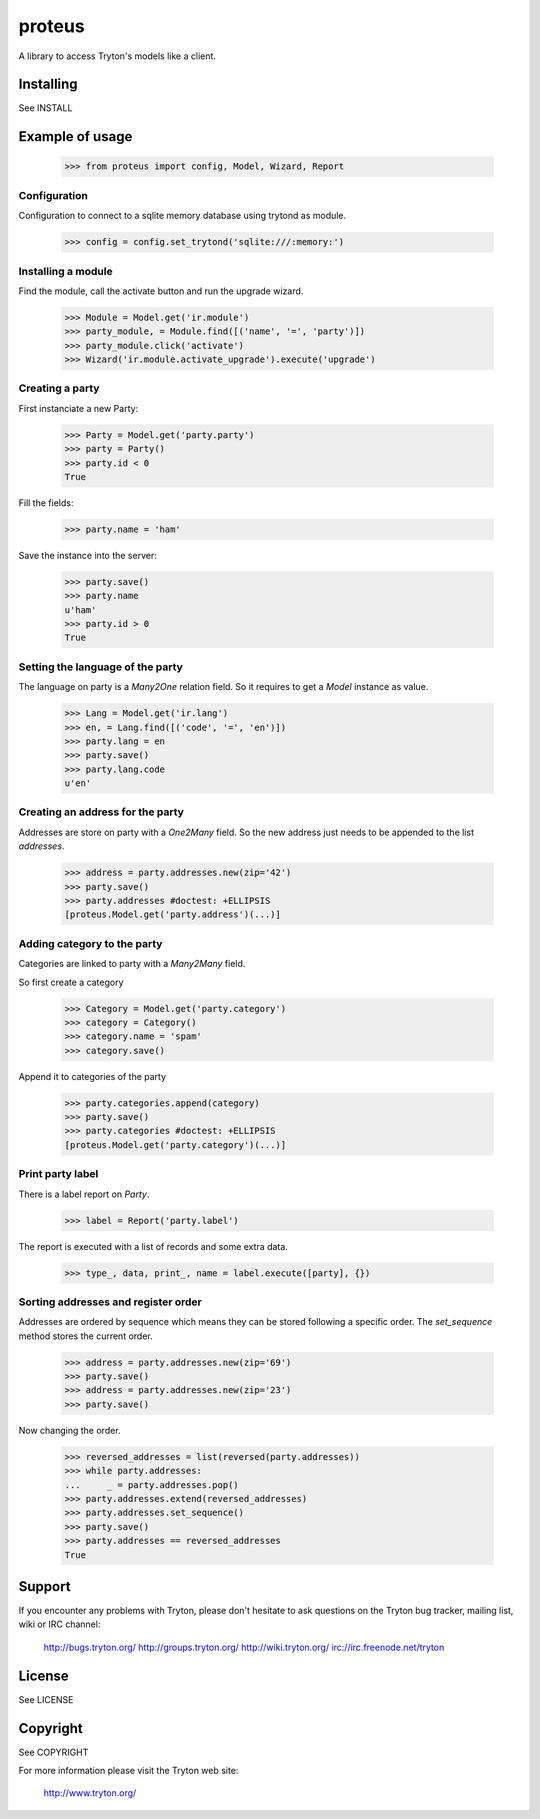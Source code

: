 proteus
=======

A library to access Tryton's models like a client.

Installing
----------

See INSTALL

Example of usage
----------------

    >>> from proteus import config, Model, Wizard, Report

Configuration
~~~~~~~~~~~~~

Configuration to connect to a sqlite memory database using trytond as module.

    >>> config = config.set_trytond('sqlite:///:memory:')

Installing a module
~~~~~~~~~~~~~~~~~~~

Find the module, call the activate button and run the upgrade wizard.

    >>> Module = Model.get('ir.module')
    >>> party_module, = Module.find([('name', '=', 'party')])
    >>> party_module.click('activate')
    >>> Wizard('ir.module.activate_upgrade').execute('upgrade')

Creating a party
~~~~~~~~~~~~~~~~

First instanciate a new Party:

    >>> Party = Model.get('party.party')
    >>> party = Party()
    >>> party.id < 0
    True

Fill the fields:

    >>> party.name = 'ham'

Save the instance into the server:

    >>> party.save()
    >>> party.name
    u'ham'
    >>> party.id > 0
    True

Setting the language of the party
~~~~~~~~~~~~~~~~~~~~~~~~~~~~~~~~~

The language on party is a `Many2One` relation field. So it requires to get a
`Model` instance as value.

    >>> Lang = Model.get('ir.lang')
    >>> en, = Lang.find([('code', '=', 'en')])
    >>> party.lang = en
    >>> party.save()
    >>> party.lang.code
    u'en'

Creating an address for the party
~~~~~~~~~~~~~~~~~~~~~~~~~~~~~~~~~

Addresses are store on party with a `One2Many` field. So the new address just
needs to be appended to the list `addresses`.

    >>> address = party.addresses.new(zip='42')
    >>> party.save()
    >>> party.addresses #doctest: +ELLIPSIS
    [proteus.Model.get('party.address')(...)]

Adding category to the party
~~~~~~~~~~~~~~~~~~~~~~~~~~~~

Categories are linked to party with a `Many2Many` field.

So first create a category

    >>> Category = Model.get('party.category')
    >>> category = Category()
    >>> category.name = 'spam'
    >>> category.save()

Append it to categories of the party

    >>> party.categories.append(category)
    >>> party.save()
    >>> party.categories #doctest: +ELLIPSIS
    [proteus.Model.get('party.category')(...)]

Print party label
~~~~~~~~~~~~~~~~~

There is a label report on `Party`.

    >>> label = Report('party.label')

The report is executed with a list of records and some extra data.

    >>> type_, data, print_, name = label.execute([party], {})

Sorting addresses and register order
~~~~~~~~~~~~~~~~~~~~~~~~~~~~~~~~~~~~

Addresses are ordered by sequence which means they can be stored following a
specific order. The `set_sequence` method stores the current order.

    >>> address = party.addresses.new(zip='69')
    >>> party.save()
    >>> address = party.addresses.new(zip='23')
    >>> party.save()

Now changing the order.

    >>> reversed_addresses = list(reversed(party.addresses))
    >>> while party.addresses:
    ...     _ = party.addresses.pop()
    >>> party.addresses.extend(reversed_addresses)
    >>> party.addresses.set_sequence()
    >>> party.save()
    >>> party.addresses == reversed_addresses
    True

Support
-------

If you encounter any problems with Tryton, please don't hesitate to ask
questions on the Tryton bug tracker, mailing list, wiki or IRC channel:

  http://bugs.tryton.org/
  http://groups.tryton.org/
  http://wiki.tryton.org/
  irc://irc.freenode.net/tryton

License
-------

See LICENSE

Copyright
---------

See COPYRIGHT


For more information please visit the Tryton web site:

  http://www.tryton.org/



